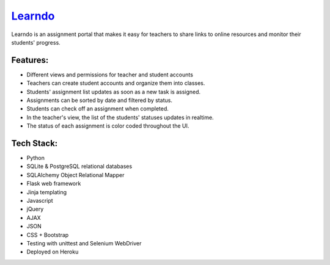================================================
`Learndo <a href=http://learndo.herokuapp.com>`_
================================================

Learndo is an assignment portal that makes it easy for teachers to share links to online resources and monitor their students' progress.

Features:
---------

- Different views and permissions for teacher and student accounts
- Teachers can create student accounts and organize them into classes.
- Students' assignment list updates as soon as a new task is assigned.
- Assignments can be sorted by date and filtered by status.
- Students can check off an assignment when completed.
- In the teacher's view, the list of the students' statuses updates in realtime.
- The status of each assignment is color coded throughout the UI.

Tech Stack:
-----------

- Python
- SQLite & PostgreSQL relational databases
- SQLAlchemy Object Relational Mapper
- Flask web framework
- Jinja templating
- Javascript
- jQuery
- AJAX 
- JSON
- CSS + Bootstrap
- Testing with unittest and Selenium WebDriver
- Deployed on Heroku



